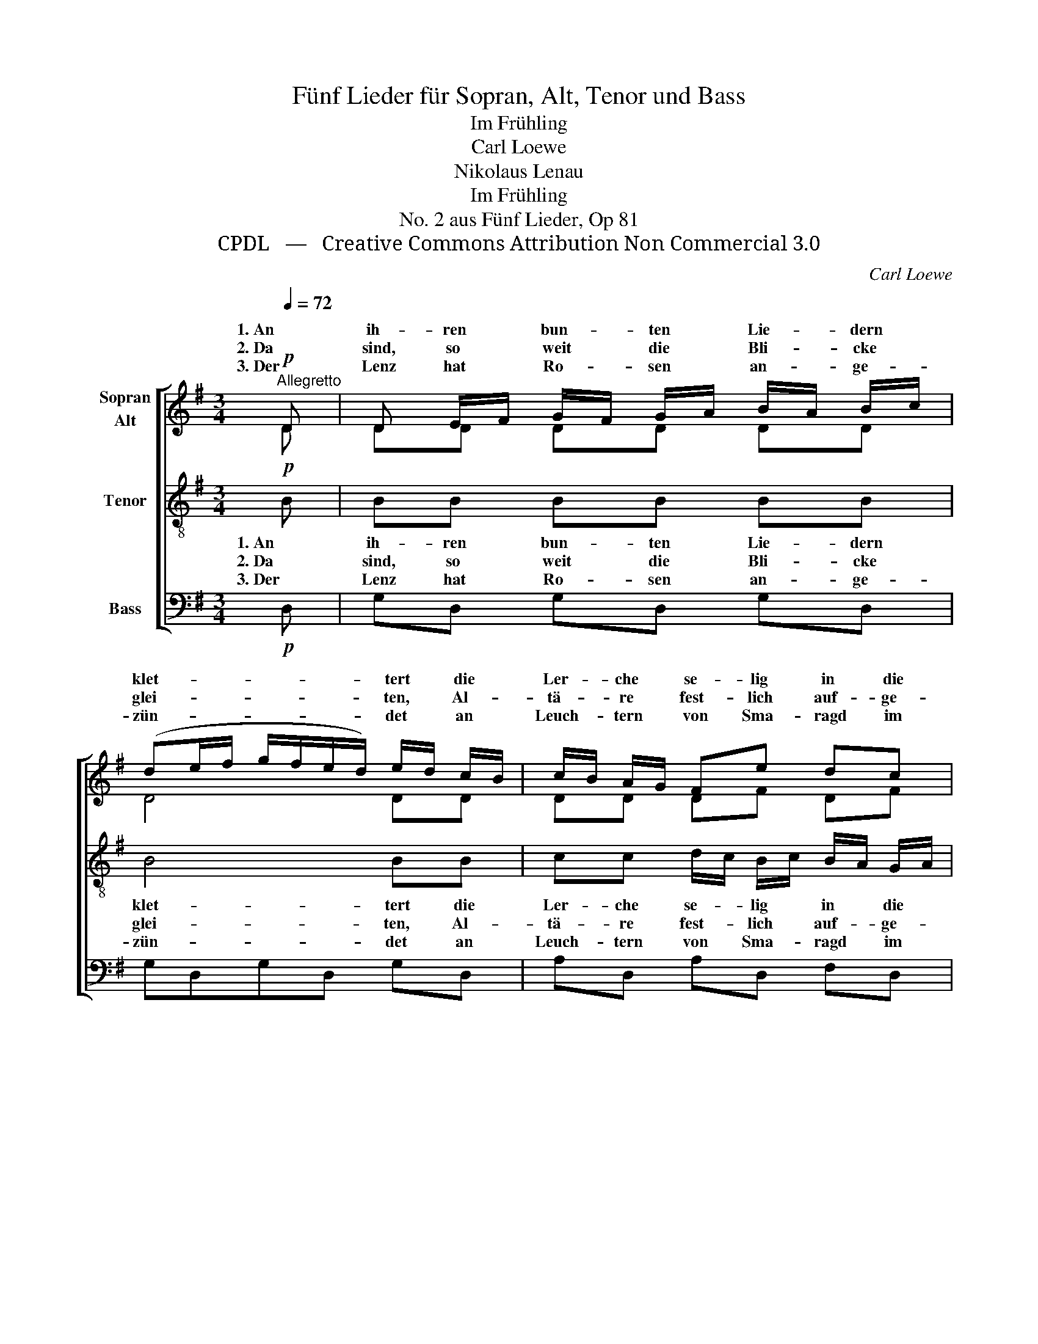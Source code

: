 X:1
T:Fünf Lieder für Sopran, Alt, Tenor und Bass
T:Im Frühling
T:Carl Loewe
T:Nikolaus Lenau
T:Im Frühling
T:No. 2 aus Fünf Lieder, Op 81
T:CPDL   —   Creative Commons Attribution Non Commercial 3.0
C:Carl Loewe
Z:Nikolaus Lenau
Z:CPDL   —   Creative Commons Attribution Non Commercial 3.0
%%score [ ( 1 2 ) 3 4 ]
L:1/8
Q:1/4=72
M:3/4
K:G
V:1 treble nm="Sopran\nAlt"
V:2 treble 
V:3 treble-8 nm="Tenor"
V:4 bass nm="Bass"
V:1
"^Allegretto"!p! D | D E/F/ G/F/ G/A/ B/A/ B/c/ | (de/f/ g/f/e/d/) e/d/ c/B/ | c/B/ A/G/ Fe dc | %4
w: 1. An|ih- ren * bun- * ten * Lie- * dern *|klet- * * * * * * tert * die *|Ler- * che * se- lig in die|
w: 2. Da|sind, so * weit * die * Bli- * cke *|glei- * * * * * * ten, * Al- *|tä- * re * fest- lich auf- ge-|
w: 3. Der|Lenz hat * Ro- * sen * an- * ge- *|zün- * * * * * * det * an *|Leuch- * tern * von Sma- ragd im|
 (c2 B) z z!f! B/c/ | d B/c/ d d/e/ =f/e/ f/d/ | (e/d/e/c/ g=f/e/) d/c/ B/A/ | %7
w: Luft; _ ein *|Ju- bel- * chor von * Sän- * gern *|schmet- * * * * * * tert * im *|
w: baut; _ und *|all die * tau- send * Her- * zen *|läu- * * * * * * ten * zur *|
w: Dom, _ und *|je- de * See- le * schwillt * und *|mün- * * * * * * det * hin- *|
 GG F/G/ A/B/ c/d/ e/f/ | ((!>!f2 g2)) z |] %9
w: Wal- de, vol- * ler * Blüt' * und *|Duft. _|
w: Lie- bes- fei- * er * drin- * gend *|laut. _|
w: ü- ber in * den * Op- * fer- *|strom. _|
V:2
 D | DD DD DD | D4 DD | DD DF DF | (DE/F/ G/F/G/A/ B/A/) G/A/ | B G/A/ BG GG | G2 G2 z E | %7
w: ||||||schmet- tert *|
 DD D E/F/ E/F/ G/A/ | (c2 B2) x |] %9
w: ||
V:3
!p! B | BB BB BB | B4 BB | cc d/c/ B/c/ B/A/ G/A/ | (A2 G2) z!f! d/c/ | B d/c/ B B/c/ d/c/ d/B/ | %6
w: 1. An|ih- ren bun- ten Lie- dern|klet- tert die|Ler- che se- * lig * in * die *|Luft; _ ein *|Ju- bel _ chor von * Sän- * gern *|
w: 2. Da|sind, so weit die Bli- cke|glei- ten, Al-|tä- re fest- * lich * auf- * ge- *|baut; _ und *|all die _ tau- send * Her- * zen *|
w: 3. Der|Lenz hat Ro- sen an- ge-|zün- det an|Leuch- tern von * Sma- * ragd * im *|Dom, _ und *|je- de _ See- le * schwillt _ und *|
 c2 e2 z c | BB A/B/ c/d/ G/A/ B/c/ | !>!d4 z |] %9
w: schmet- tert im|Wal- de, vol- * ler * Blüt' * und *|Duft.|
w: läu- ten zur|Lie- bes- fei- * er * drin- * gend *|laut.|
w: mün- det hin-|ü- ber in * den * Op- * fer- *|strom.|
V:4
!p! D, | G,D, G,D, G,D, | G,D,G,D, G,D, | A,D, A,D, F,D, | (G,2 G,,2) z!f! B,/A,/ | %5
 G, B,/A,/ G,G, B,G, | C2 C,2 z C, | D,D, D,D, D,D | (!>!A,2 G,2) z |] %9

